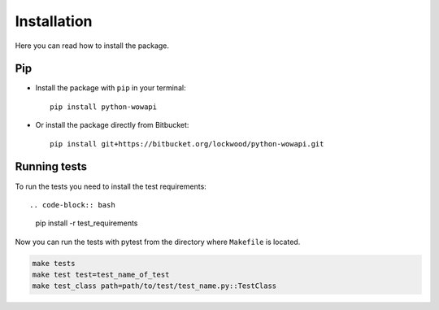 Installation
============

Here you can read how to install the package.


Pip
---

* Install the package with ``pip`` in your terminal::

    pip install python-wowapi


* Or install the package directly from Bitbucket::

    pip install git+https://bitbucket.org/lockwood/python-wowapi.git


Running tests
-------------

To run the tests you need to install the test requirements::

.. code-block:: bash

    pip install -r test_requirements

Now you can run the tests with pytest from the directory where ``Makefile`` is located.

.. code-block:: bash

    make tests
    make test test=test_name_of_test
    make test_class path=path/to/test/test_name.py::TestClass
